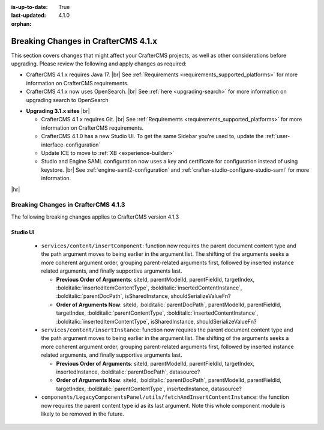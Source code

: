 :is-up-to-date: True
:last-updated: 4.1.0
:orphan:

.. _breaking-changes-4-1-x:

====================================
Breaking Changes in CrafterCMS 4.1.x
====================================
This section covers changes that might affect your CrafterCMS projects, as well as other considerations
before upgrading. Please review the following and apply changes as required:

- CrafterCMS 4.1.x requires Java 17. |br| See :ref:`Requirements <requirements_supported_platforms>` for more
  information on CrafterCMS requirements.

- CrafterCMS 4.1.x now uses OpenSearch. |br| See :ref:`here <upgrading-search>` for more information on upgrading search to OpenSearch

.. _compatibility-with-3.1.x:

- **Upgrading 3.1.x sites** |br|

  - CrafterCMS 4.1.x requires Git. |br| See :ref:`Requirements <requirements_supported_platforms>` for more
    information on CrafterCMS requirements.

  - CrafterCMS 4.1.0 has a new Studio UI. To get the same Sidebar you're used to, update
    the :ref:`user-interface-configuration`

  - Update ICE to move to :ref:`XB <experience-builder>`

  - Studio and Engine SAML configuration now uses a key and certificate for configuration instead of using keystore. |br|
    See :ref:`engine-saml2-configuration` and :ref:`crafter-studio-configure-studio-saml` for more information.

|hr|

.. _breaking-changes-4-1-3:

------------------------------------
Breaking Changes in CrafterCMS 4.1.3
------------------------------------
The following breaking changes applies to CrafterCMS version 4.1.3

^^^^^^^^^
Studio UI
^^^^^^^^^
  * ``services/content/insertComponent``: function now requires the parent document content type and the path argument
    moves to being earlier in the argument list. The shifting of the arguments seeks a more coherent argument order,
    grouping parent-related arguments first, followed by inserted instance related arguments, and finally supportive
    arguments last.

    * **Previous Order of Arguments**: siteId, parentModelId, parentFieldId, targetIndex, :bolditalic:`insertedItemContentType`,
      :bolditalic:`insertedContentInstance`, :bolditalic:`parentDocPath`, isSharedInstance, shouldSerializeValueFn?
    * **Order of Arguments Now**: siteId, :bolditalic:`parentDocPath`, parentModelId, parentFieldId, targetIndex,
      :bolditalic:`parentContentType`, :bolditalic:`insertedContentInstance`, :bolditalic:`insertedItemContentType`,
      isSharedInstance, shouldSerializeValueFn?

  * ``services/content/insertInstance``: function now requires the parent document content type and the path argument
    moves to being earlier in the argument list. The shifting of the arguments seeks a more coherent argument order,
    grouping parent-related arguments first, followed by inserted instance related arguments, and finally supportive
    arguments last.

    * **Previous Order of Arguments**: siteId, parentModelId, parentFieldId, targetIndex, insertedInstance,
      :bolditalic:`parentDocPath`, datasource?
    * **Order of Arguments Now**: siteId, :bolditalic:`parentDocPath`, parentModelId, parentFieldId, targetIndex,
      :bolditalic:`parentContentType`, insertedInstance, datasource?

  * ``components/LegacyComponentsPanel/utils/fetchAndInsertContentInstance``: the function now requires the parent
    content type id as its last argument. Note this whole component module is likely to be removed in the future.

